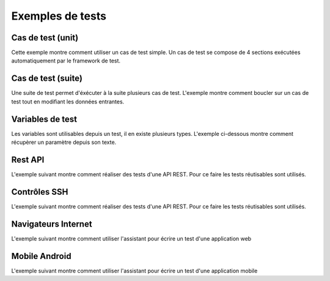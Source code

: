 Exemples de tests
=================

Cas de test (unit)
-----------

Cette exemple montre comment utiliser un cas de test simple.
Un cas de test se compose de 4 sections exécutées automatiquement par le framework de test.

Cas de test (suite)
-----------

Une suite de test permet d'éxécuter à la suite plusieurs cas de test.
L'exemple montre comment boucler sur un cas de test tout en modifiant les données entrantes.

Variables de test
----------------

Les variables sont utilisables depuis un test, il en existe plusieurs types.
L'exemple ci-dessous montre comment récupèrer un paramètre depuis son texte.

Rest API
--------

L'exemple suivant montre comment réaliser des tests d'une API REST.
Pour ce faire les tests réutisables sont utilisés.

Contrôles SSH
-------------

L'exemple suivant montre comment réaliser des tests d'une API REST.
Pour ce faire les tests réutisables sont utilisés.

Navigateurs Internet
--------------------

L'exemple suivant montre comment utiliser l'assistant pour écrire un test d'une application web

Mobile Android
--------------
L'exemple suivant montre comment utiliser l'assistant pour écrire un test d'une application mobile
